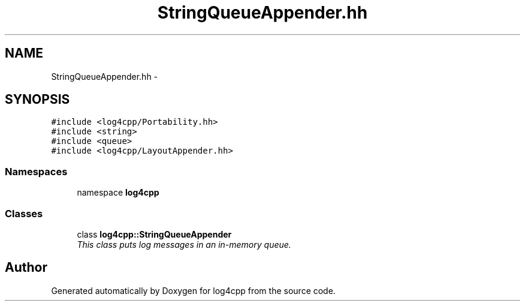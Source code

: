 .TH "StringQueueAppender.hh" 3 "3 Oct 2012" "Version 1.0" "log4cpp" \" -*- nroff -*-
.ad l
.nh
.SH NAME
StringQueueAppender.hh \- 
.SH SYNOPSIS
.br
.PP
\fC#include <log4cpp/Portability.hh>\fP
.br
\fC#include <string>\fP
.br
\fC#include <queue>\fP
.br
\fC#include <log4cpp/LayoutAppender.hh>\fP
.br

.SS "Namespaces"

.in +1c
.ti -1c
.RI "namespace \fBlog4cpp\fP"
.br
.in -1c
.SS "Classes"

.in +1c
.ti -1c
.RI "class \fBlog4cpp::StringQueueAppender\fP"
.br
.RI "\fIThis class puts log messages in an in-memory queue. \fP"
.in -1c
.SH "Author"
.PP 
Generated automatically by Doxygen for log4cpp from the source code.
